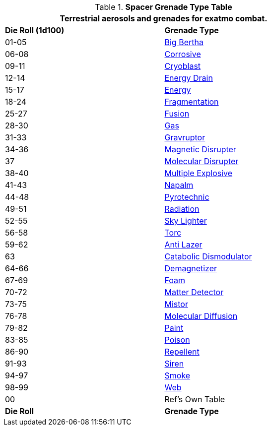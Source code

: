 .*Spacer Grenade Type Table*
[width="75%",cols="^,<",frame="all", stripes="even"]
|===
2+<|Terrestrial aerosols and grenades for exatmo combat. 

s|Die Roll (1d100)
s|Grenade Type

|01-05
|xref:hardware:grenades.adoc#_big_bertha[Big Bertha,window=_blank]

|06-08
|xref:hardware:grenades.adoc#_corrosive[Corrosive,window=_blank]

|09-11
|xref:hardware:grenades.adoc#_cryoblast[Cryoblast,window=_blank]

|12-14
|xref:hardware:grenades.adoc#_energy_drain[Energy Drain,window=_blank]

|15-17
|xref:hardware:grenades.adoc#_energy[Energy,window=_blank]

|18-24
|xref:hardware:grenades.adoc#_fragmentation[Fragmentation,window=_blank] 

|25-27
|xref:hardware:grenades.adoc#_fusion[Fusion,window=_blank]

|28-30
|xref:hardware:grenades.adoc#_gas[Gas,window=_blank]

|31-33
|xref:hardware:grenades.adoc#_gravruptor[Gravruptor,window=_blank]

|34-36
|xref:hardware:grenades.adoc#_magnetic_disrupter[Magnetic Disrupter,window=_blank]

|37
|xref:hardware:grenades.adoc#_molecular_disrupter[Molecular Disrupter,window=_blank]

|38-40
|xref:hardware:grenades.adoc#_multiple_explosive[Multiple Explosive,window=_blank]

|41-43
|xref:hardware:grenades.adoc#_napalm[Napalm,window=_blank]

|44-48
|xref:hardware:grenades.adoc#_pyrotechnic[Pyrotechnic,window=_blank]

|49-51
|xref:hardware:grenades.adoc#_radiation[Radiation,window=_blank]

|52-55
|xref:hardware:grenades.adoc#_sky_lighter[Sky Lighter,window=_blank]

|56-58
|xref:hardware:grenades.adoc#_torc[Torc,window=_blank]

|59-62
|xref:hardware:aerosols.adoc#_anti_lazer[Anti Lazer,window=_blank]

|63
|xref:hardware:aerosols.adoc#_catabolic_dismodulator[Catabolic Dismodulator,window=_blank]

|64-66
|xref:hardware:aerosols.adoc#_demagnetizer[Demagnetizer,window=_blank]

|67-69
|xref:hardware:aerosols.adoc#_foam[Foam,window=_blank]

|70-72
|xref:hardware:aerosols.adoc#_matter_detector[Matter Detector,window=_blank]

|73-75
|xref:hardware:aerosols.adoc#_mistor[Mistor,window=_blank]

|76-78
|xref:hardware:aerosols.adoc#_molecular_diffusion[Molecular Diffusion,window=_blank]

|79-82
|xref:hardware:aerosols.adoc#_paint[Paint,window=_blank]

|83-85
|xref:hardware:aerosols.adoc#_poison[Poison,window=_blank]

|86-90
|xref:hardware:aerosols.adoc#_repellent[Repellent,window=_blank]

|91-93
|xref:hardware:aerosols.adoc#_siren[Siren,window=_blank]

|94-97
|xref:hardware:aerosols.adoc#_smoke[Smoke,window=_blank]

|98-99
|xref:hardware:aerosols.adoc#_web[Web,window=_blank]

|00
|Ref's Own Table

s|Die Roll
s|Grenade Type

|===
